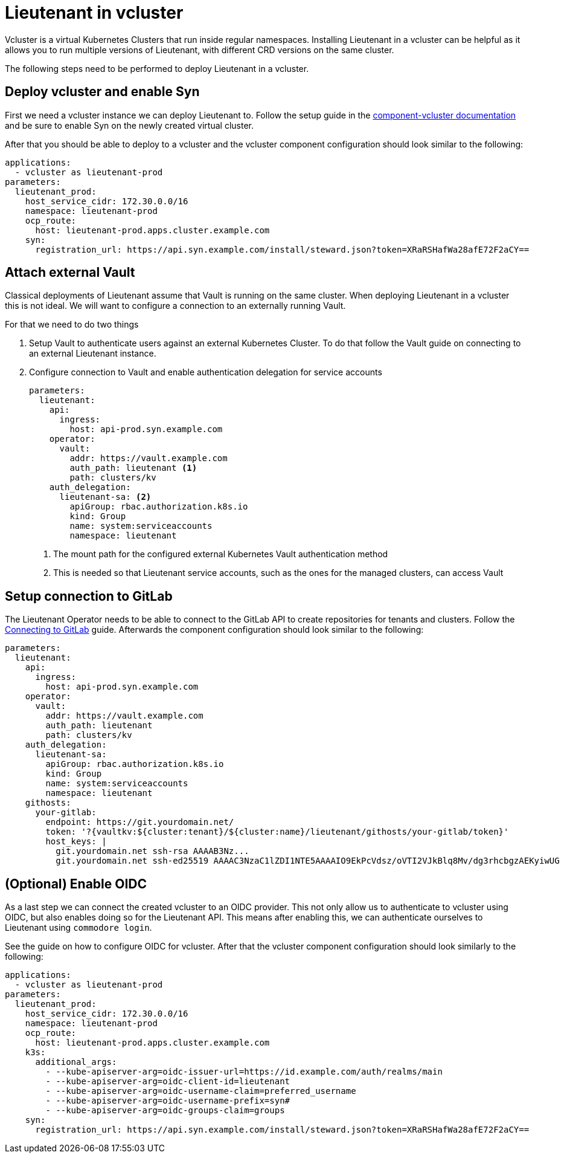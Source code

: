 = Lieutenant in vcluster

Vcluster is a virtual Kubernetes Clusters that run inside regular namespaces.
Installing Lieutenant in a vcluster can be helpful as it allows you to run multiple versions of Lieutenant, with different CRD versions on the same cluster.

The following steps need to be performed to deploy Lieutenant in a vcluster.

== Deploy vcluster and enable Syn

First we need a vcluster instance we can deploy Lieutenant to.
Follow the setup guide in the https://hub.syn.tools/vcluster/index.html[component-vcluster documentation] and be sure to enable Syn on the newly created virtual cluster.

After that you should be able to deploy to a vcluster and the vcluster component configuration should look similar to the following:

[code,yaml]
----
applications:
  - vcluster as lieutenant-prod
parameters:
  lieutenant_prod:
    host_service_cidr: 172.30.0.0/16
    namespace: lieutenant-prod
    ocp_route:
      host: lieutenant-prod.apps.cluster.example.com
    syn:
      registration_url: https://api.syn.example.com/install/steward.json?token=XRaRSHafWa28afE72F2aCY==
----

== Attach external Vault

Classical deployments of Lieutenant assume that Vault is running on the same cluster.
When deploying Lieutenant in a vcluster this is not ideal.
We will want to configure a connection to an externally running Vault.

For that we need to do two things

. Setup Vault to authenticate users against an external Kubernetes Cluster.
To do that follow the Vault guide on connecting to an external Lieutenant instance.

. Configure connection to Vault and enable authentication delegation for service accounts
+
[code,yaml]
----
parameters:
  lieutenant:
    api:
      ingress:
        host: api-prod.syn.example.com
    operator:
      vault:
        addr: https://vault.example.com
        auth_path: lieutenant <1>
        path: clusters/kv
    auth_delegation:
      lieutenant-sa: <2>
        apiGroup: rbac.authorization.k8s.io
        kind: Group
        name: system:serviceaccounts
        namespace: lieutenant
----
<1> The mount path for the configured external Kubernetes Vault authentication method
<2> This is needed so that Lieutenant service accounts, such as the ones for the managed clusters, can access Vault

== Setup connection to GitLab

The Lieutenant Operator needs to be able to connect to the GitLab API to create repositories for tenants and clusters.
Follow the xref:how-tos/setup-githost.adoc[Connecting to GitLab] guide. 
Afterwards the component configuration should look similar to the following:

[code,yaml]
----
parameters:
  lieutenant:
    api:
      ingress:
        host: api-prod.syn.example.com
    operator:
      vault:
        addr: https://vault.example.com
        auth_path: lieutenant
        path: clusters/kv
    auth_delegation:
      lieutenant-sa:
        apiGroup: rbac.authorization.k8s.io
        kind: Group
        name: system:serviceaccounts
        namespace: lieutenant
    githosts:
      your-gitlab:
        endpoint: https://git.yourdomain.net/
        token: '?{vaultkv:${cluster:tenant}/${cluster:name}/lieutenant/githosts/your-gitlab/token}'
        host_keys: |
          git.yourdomain.net ssh-rsa AAAAB3Nz...
          git.yourdomain.net ssh-ed25519 AAAAC3NzaC1lZDI1NTE5AAAAIO9EkPcVdsz/oVTI2VJkBlq8Mv/dg3rhcbgzAEKyiwUG
----

== (Optional) Enable OIDC

As a last step we can connect the created vcluster to an OIDC provider.
This not only allow us to authenticate to vcluster using OIDC, but also enables doing so for the Lieutenant API.
This means after enabling this, we can authenticate ourselves to Lieutenant using `commodore login`.

See the guide on how to configure OIDC for vcluster.
After that the vcluster component configuration should look similarly to the following:

[code,yaml]
----
applications:
  - vcluster as lieutenant-prod
parameters:
  lieutenant_prod:
    host_service_cidr: 172.30.0.0/16
    namespace: lieutenant-prod
    ocp_route:
      host: lieutenant-prod.apps.cluster.example.com
    k3s:
      additional_args:
        - --kube-apiserver-arg=oidc-issuer-url=https://id.example.com/auth/realms/main
        - --kube-apiserver-arg=oidc-client-id=lieutenant
        - --kube-apiserver-arg=oidc-username-claim=preferred_username
        - --kube-apiserver-arg=oidc-username-prefix=syn#
        - --kube-apiserver-arg=oidc-groups-claim=groups
    syn:
      registration_url: https://api.syn.example.com/install/steward.json?token=XRaRSHafWa28afE72F2aCY==
----

